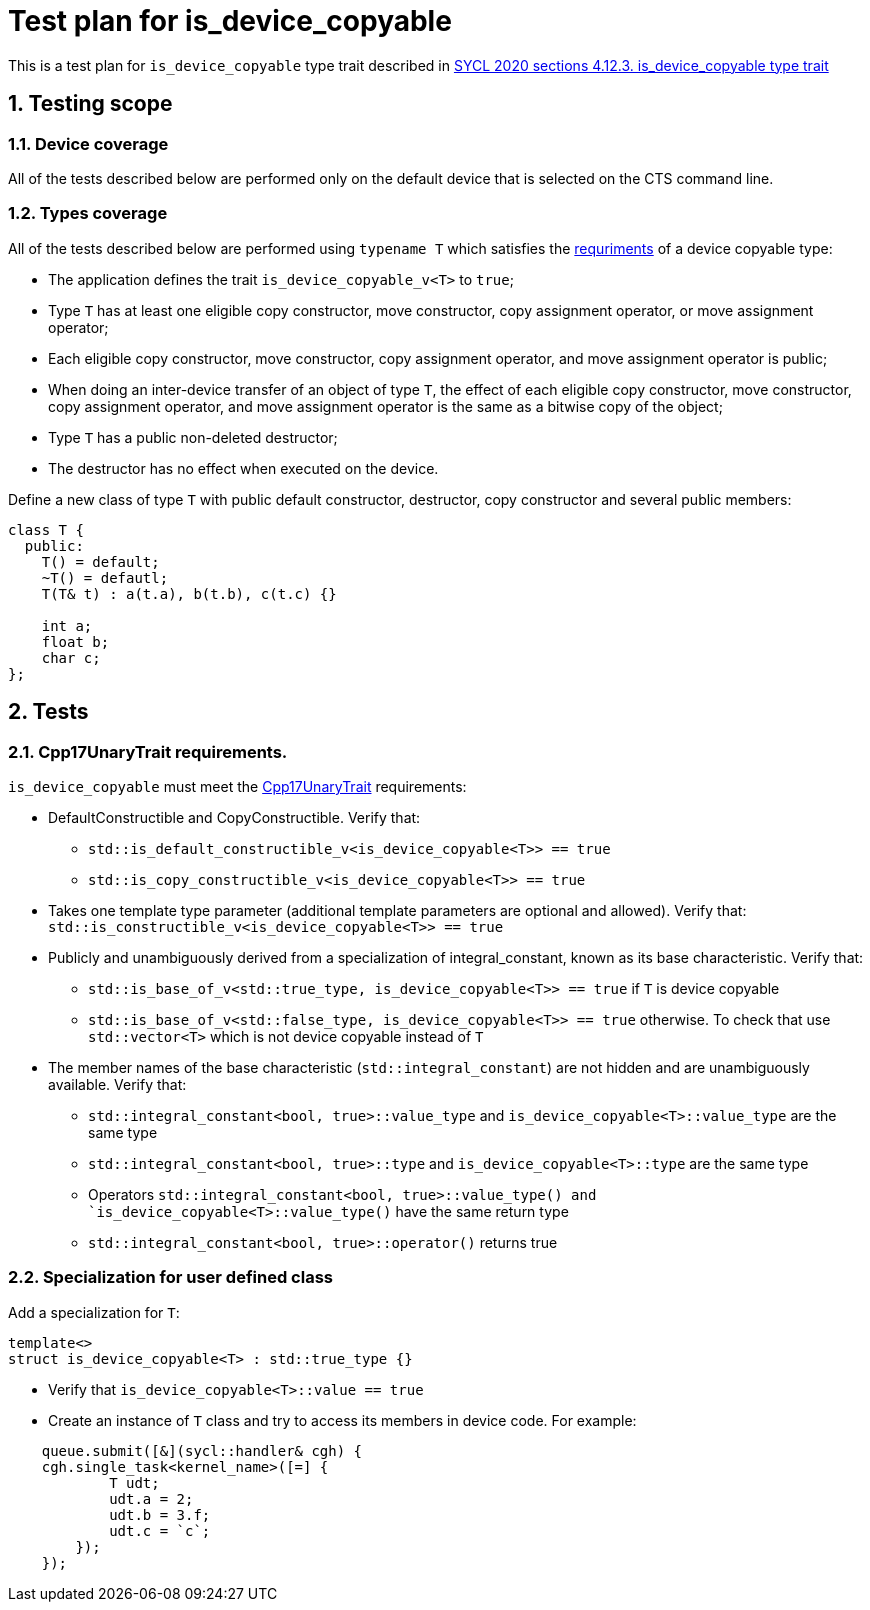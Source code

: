 :sectnums:
:xrefstyle: short

= Test plan for is_device_copyable

This is a test plan for `is_device_copyable` type trait described in https://registry.khronos.org/SYCL/specs/sycl-2020/html/sycl-2020.html#_is_device_copyable_type_trait[SYCL 2020 sections 4.12.3. is_device_copyable type trait]

== Testing scope

=== Device coverage

All of the tests described below are performed only on the default device that
is selected on the CTS command line.

=== Types coverage

All of the tests described below are performed using `typename T` which satisfies the https://registry.khronos.org/SYCL/specs/sycl-2020/html/sycl-2020.html#sec::device.copyable[requriments] of a device copyable type:

* The application defines the trait `is_device_copyable_v<T>` to `true`;
* Type `T` has at least one eligible copy constructor, move constructor, copy assignment operator, or move assignment operator;
* Each eligible copy constructor, move constructor, copy assignment operator, and move assignment operator is public;
* When doing an inter-device transfer of an object of type `T`, the effect of each eligible copy constructor, move constructor, copy assignment operator, and move assignment operator is the same as a bitwise copy of the object;
* Type `T` has a public non-deleted destructor;
* The destructor has no effect when executed on the device.

Define a new class of type `T` with public default constructor, destructor, copy constructor and several public members:
```
class T {
  public:
    T() = default;
    ~T() = defautl;
    T(T& t) : a(t.a), b(t.b), c(t.c) {}

    int a;
    float b;
    char c;
};
```

== Tests

=== Cpp17UnaryTrait requirements.

`is_device_copyable` must meet the https://en.cppreference.com/w/cpp/named_req/UnaryTypeTrait[Cpp17UnaryTrait] requirements:

    * DefaultConstructible and CopyConstructible. Verify that:

        ** `std::is_default_constructible_v<is_device_copyable<T>> == true`
        ** `std::is_copy_constructible_v<is_device_copyable<T>> == true`

    * Takes one template type parameter (additional template parameters are optional and allowed). Verify that: `std::is_constructible_v<is_device_copyable<T>> == true`

    * Publicly and unambiguously derived from a specialization of integral_constant, known as its base characteristic. Verify that:

        ** `std::is_base_of_v<std::true_type, is_device_copyable<T>> == true` if `T` is device copyable
        ** `std::is_base_of_v<std::false_type, is_device_copyable<T>> == true` otherwise. To check that use `std::vector<T>` which is not device copyable instead of `T`

    * The member names of the base characteristic (`std::integral_constant`) are not hidden and are unambiguously available. Verify that:

        ** `std::integral_constant<bool, true>::value_type` and `is_device_copyable<T>::value_type` are the same type

        ** `std::integral_constant<bool, true>::type` and `is_device_copyable<T>::type` are the same type
        ** Operators `std::integral_constant<bool, true>::value_type() and `is_device_copyable<T>::value_type()` have the same return type
        ** `std::integral_constant<bool, true>::operator()` returns true

=== Specialization for user defined class

Add a specialization for `T`:

`template<> +
struct is_device_copyable<T> : std::true_type {}` +

* Verify that `is_device_copyable<T>::value == true`
* Create an instance of `T` class and try to access its members in device code. For example: +
```
    queue.submit([&](sycl::handler& cgh) {
    cgh.single_task<kernel_name>([=] {
            T udt;
            udt.a = 2;
            udt.b = 3.f;
            udt.c = `c`;
        });
    });
```
